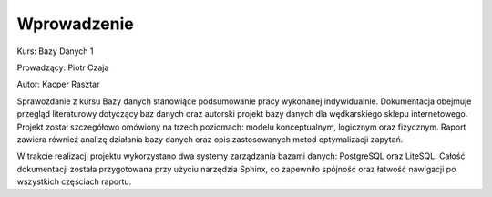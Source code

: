 Wprowadzenie
============

Kurs: Bazy Danych 1  

Prowadzący: Piotr Czaja  

Autor: Kacper Rasztar

Sprawozdanie z kursu Bazy danych stanowiące podsumowanie pracy wykonanej indywidualnie. Dokumentacja obejmuje przegląd literaturowy dotyczący baz danych oraz autorski projekt bazy danych dla wędkarskiego sklepu internetowego. Projekt został szczegółowo omówiony na trzech poziomach: modelu konceptualnym, logicznym oraz fizycznym. Raport zawiera również analizę działania bazy danych oraz opis zastosowanych metod optymalizacji zapytań.

W trakcie realizacji projektu wykorzystano dwa systemy zarządzania bazami danych: PostgreSQL oraz LiteSQL. Całość dokumentacji została przygotowana przy użyciu narzędzia Sphinx, co zapewniło spójność oraz łatwość nawigacji po wszystkich częściach raportu.
